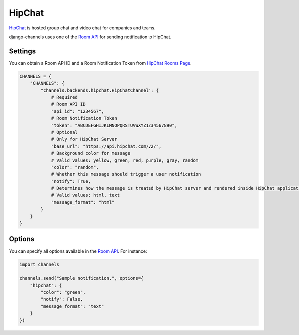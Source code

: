 HipChat
=======
`HipChat`_ is hosted group chat and video chat for companies and teams.

django-channels uses one of the `Room API`_ for sending notification to HipChat.

Settings
--------
You can obtain a Room API ID and a Room Notification Token from `HipChat Rooms Page`_.

.. code-block:: python

   CHANNELS = {
       "CHANNELS": {
           "channels.backends.hipchat.HipChatChannel": {
               # Required
               # Room API ID
               "api_id": "1234567",
               # Room Notification Token
               "token": "ABCDEFGHIJKLMNOPQRSTUVWXYZ1234567890",
               # Optional
               # Only for HipChat Server
               "base_url": "https://api.hipchat.com/v2/",
               # Background color for message
               # Valid values: yellow, green, red, purple, gray, random
               "color": "random",
               # Whether this message should trigger a user notification
               "notify": True,
               # Determines how the message is treated by HipChat server and rendered inside HipChat applications
               # Valid values: html, text
               "message_format": "html"
           }
       }
   }

Options
-------
You can specify all options available in the `Room API`_. For instance:

.. code-block:: python

   import channels

   channels.send("Sample notification.", options={
       "hipchat": {
           "color": "green",
           "notify": False,
           "message_format": "text"
       }
   })

.. _HipChat: https://www.hipchat.com/
.. _Room API: https://www.hipchat.com/docs/apiv2/method/send_room_notification
.. _HipChat Rooms Page: https://my.hipchat.com/rooms
